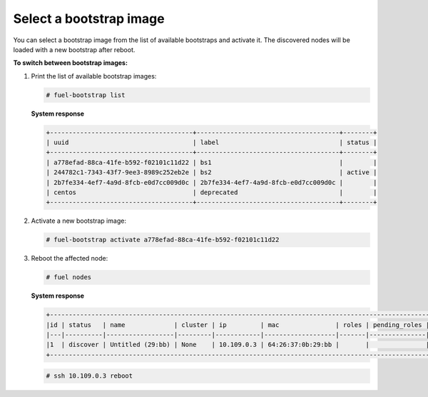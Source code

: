 .. _bootstrap_select:

Select a bootstrap image
------------------------

You can select a bootstrap image from the list of available
bootstraps and activate it. The discovered nodes will be loaded
with a new bootstrap after reboot.

**To switch between bootstrap images:**

#. Print the list of available bootstrap images:

   .. code-block:: console

    # fuel-bootstrap list

   **System response**

   .. code-block:: console

    +--------------------------------------+--------------------------------------+--------+
    | uuid                                 | label                                | status |
    +--------------------------------------+--------------------------------------+--------+
    | a778efad-88ca-41fe-b592-f02101c11d22 | bs1                                  |        |
    | 244782c1-7343-43f7-9ee3-8989c252eb2e | bs2                                  | active |
    | 2b7fe334-4ef7-4a9d-8fcb-e0d7cc009d0c | 2b7fe334-4ef7-4a9d-8fcb-e0d7cc009d0c |        |
    | centos                               | deprecated                           |        |
    +--------------------------------------+--------------------------------------+--------+

#. Activate a new bootstrap image:

   .. code-block:: console

    # fuel-bootstrap activate a778efad-88ca-41fe-b592-f02101c11d22

#. Reboot the affected node:

   .. code-block:: console

    # fuel nodes

   **System response**

   .. code-block:: console

    +-------------------------------------------------------------------------------------------------------------+
    |id | status   | name             | cluster | ip         | mac               | roles | pending_roles | online |
    |---|----------|------------------|---------|------------|-------------------|-------|---------------|--------|
    |1  | discover | Untitled (29:bb) | None    | 10.109.0.3 | 64:26:37:0b:29:bb |       |               | True   |
    +-------------------------------------------------------------------------------------------------------------+

   .. code-block:: console

    # ssh 10.109.0.3 reboot
